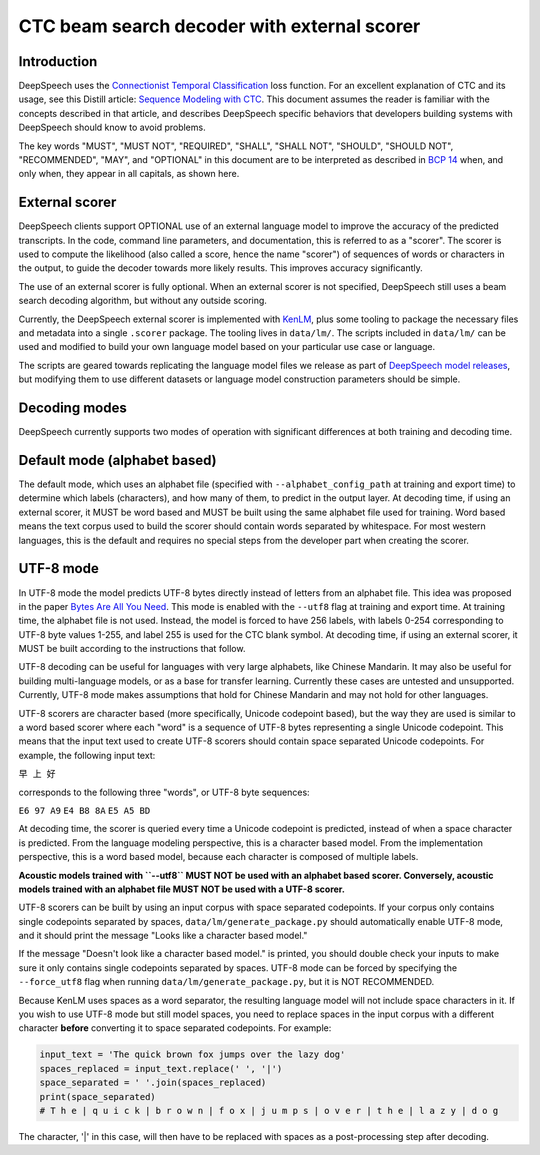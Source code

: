 .. _decoder-docs:

CTC beam search decoder with external scorer
============================================

Introduction
^^^^^^^^^^^^

DeepSpeech uses the `Connectionist Temporal Classification <http://www.cs.toronto.edu/~graves/icml_2006.pdf>`_ loss function. For an excellent explanation of CTC and its usage, see this Distill article: `Sequence Modeling with CTC <https://distill.pub/2017/ctc/>`_. This document assumes the reader is familiar with the concepts described in that article, and describes DeepSpeech specific behaviors that developers building systems with DeepSpeech should know to avoid problems.

The key words "MUST", "MUST NOT", "REQUIRED", "SHALL", "SHALL NOT", "SHOULD", "SHOULD NOT", "RECOMMENDED",  "MAY", and "OPTIONAL" in this document are to be interpreted as described in `BCP 14 <https://tools.ietf.org/html/bcp14>`_ when, and only when, they appear in all capitals, as shown here.


External scorer
^^^^^^^^^^^^^^^

DeepSpeech clients support OPTIONAL use of an external language model to improve the accuracy of the predicted transcripts. In the code, command line parameters, and documentation, this is referred to as a "scorer". The scorer is used to compute the likelihood (also called a score, hence the name "scorer") of sequences of words or characters in the output, to guide the decoder towards more likely results. This improves accuracy significantly.

The use of an external scorer is fully optional. When an external scorer is not specified, DeepSpeech still uses a beam search decoding algorithm, but without any outside scoring.

Currently, the DeepSpeech external scorer is implemented with `KenLM <https://kheafield.com/code/kenlm/>`_, plus some tooling to package the necessary files and metadata into a single ``.scorer`` package. The tooling lives in ``data/lm/``. The scripts included in ``data/lm/`` can be used and modified to build your own language model based on your particular use case or language.

The scripts are geared towards replicating the language model files we release as part of `DeepSpeech model releases <https://github.com/mozilla/DeepSpeech/releases/latest>`_, but modifying them to use different datasets or language model construction parameters should be simple.


Decoding modes
^^^^^^^^^^^^^^

DeepSpeech currently supports two modes of operation with significant differences at both training and decoding time.


Default mode (alphabet based)
^^^^^^^^^^^^^^^^^^^^^^^^^^^^^

The default mode, which uses an alphabet file (specified with ``--alphabet_config_path`` at training and export time) to determine which labels (characters), and how many of them, to predict in the output layer. At decoding time, if using an external scorer, it MUST be word based and MUST be built using the same alphabet file used for training. Word based means the text corpus used to build the scorer should contain words separated by whitespace. For most western languages, this is the default and requires no special steps from the developer part when creating the scorer.


UTF-8 mode
^^^^^^^^^^

In UTF-8 mode the model predicts UTF-8 bytes directly instead of letters from an alphabet file. This idea was proposed in the paper `Bytes Are All You Need <https://arxiv.org/abs/1811.09021>`_. This mode is enabled with the ``--utf8`` flag at training and export time. At training time, the alphabet file is not used. Instead, the model is forced to have 256 labels, with labels 0-254 corresponding to UTF-8 byte values 1-255, and label 255 is used for the CTC blank symbol. At decoding time, if using an external scorer, it MUST be built according to the instructions that follow.

UTF-8 decoding can be useful for languages with very large alphabets, like Chinese Mandarin. It may also be useful for building multi-language models, or as a base for transfer learning. Currently these cases are untested and unsupported. Currently, UTF-8 mode makes assumptions that hold for Chinese Mandarin and may not hold for other languages.

UTF-8 scorers are character based (more specifically, Unicode codepoint based), but the way they are used is similar to a word based scorer where each "word" is a sequence of UTF-8 bytes representing a single Unicode codepoint. This means that the input text used to create UTF-8 scorers should contain space separated Unicode codepoints. For example, the following input text:

``早 上 好``

corresponds to the following three "words", or UTF-8 byte sequences:

``E6 97 A9``
``E4 B8 8A``
``E5 A5 BD``

At decoding time, the scorer is queried every time a Unicode codepoint is predicted, instead of when a space character is predicted. From the language modeling perspective, this is a character based model. From the implementation perspective, this is a word based model, because each character is composed of multiple labels.

**Acoustic models trained with ``--utf8`` MUST NOT be used with an alphabet based scorer. Conversely, acoustic models trained with an alphabet file MUST NOT be used with a UTF-8 scorer.**

UTF-8 scorers can be built by using an input corpus with space separated codepoints. If your corpus only contains single codepoints separated by spaces, ``data/lm/generate_package.py`` should automatically enable UTF-8 mode, and it should print the message "Looks like a character based model."

If the message "Doesn't look like a character based model." is printed, you should double check your inputs to make sure it only contains single codepoints separated by spaces. UTF-8 mode can be forced by specifying the ``--force_utf8`` flag when running ``data/lm/generate_package.py``, but it is NOT RECOMMENDED.

Because KenLM uses spaces as a word separator, the resulting language model will not include space characters in it. If you wish to use UTF-8 mode but still model spaces, you need to replace spaces in the input corpus with a different character **before** converting it to space separated codepoints. For example:

.. code-block:: python

   input_text = 'The quick brown fox jumps over the lazy dog'
   spaces_replaced = input_text.replace(' ', '|')
   space_separated = ' '.join(spaces_replaced)
   print(space_separated)
   # T h e | q u i c k | b r o w n | f o x | j u m p s | o v e r | t h e | l a z y | d o g

The character, '|' in this case, will then have to be replaced with spaces as a post-processing step after decoding.
